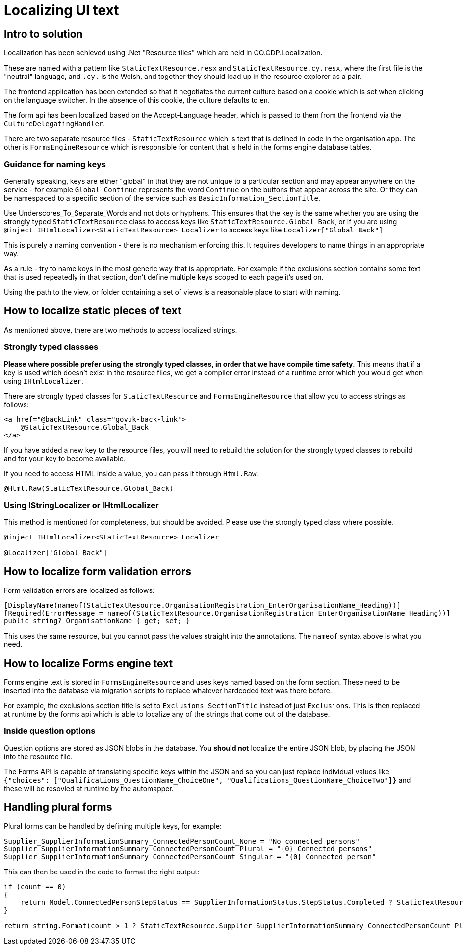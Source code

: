 = Localizing UI text

== Intro to solution

Localization has been achieved using .Net "Resource files" which are held in CO.CDP.Localization.

These are named with a pattern like `StaticTextResource.resx` and `StaticTextResource.cy.resx`, where the first file is the "neutral" language, and `.cy.` is the Welsh, and together they should load up in the resource explorer as a pair.

The frontend application has been extended so that it negotiates the current culture based on a cookie which is set when clicking on the language switcher. In the absence of this cookie, the culture defaults to `en`.

The form api has been localized based on the Accept-Language header, which is passed to them from the frontend via the `CultureDelegatingHandler`.

There are two separate resource files - `StaticTextResource` which is text that is defined in code in the organisation app. The other is `FormsEngineResource` which is responsible for content that is held in the forms engine database tables.

=== Guidance for naming keys

Generally speaking, keys are either "global" in that they are not unique to a particular section and may appear anywhere on the service - for example `Global_Continue` represents the word `Continue` on the buttons that appear across the site. Or they can be namespaced to a specific section of the service such as `BasicInformation_SectionTitle`.

Use Underscores_To_Separate_Words and not dots or hyphens. This ensures that the key is the same whether you are using the strongly typed `StaticTextResource` class to access keys like `StaticTextResource.Global_Back`, or if you are using `@inject IHtmlLocalizer<StaticTextResource> Localizer` to access keys like `Localizer["Global_Back"]`

This is purely a naming convention - there is no mechanism enforcing this. It requires developers to name things in an appropriate way.

As a rule - try to name keys in the most generic way that is appropriate. For example if the exclusions section contains some text that is used repeatedly in that section, don't define multiple keys scoped to each page it's used on.

Using the path to the view, or folder containing a set of views is a reasonable place to start with naming.

== How to localize static pieces of text

As mentioned above, there are two methods to access localized strings.

=== Strongly typed classses

*Please where possible prefer using the strongly typed classes, in order that we have compile time safety.* This means that if a key is used which doesn't exist in the resource files, we get a compiler error instead of a runtime error which you would get when using `IHtmlLocalizer`.

There are strongly typed classes for `StaticTextResource` and `FormsEngineResource` that allow you to access strings as follows:

```
<a href="@backLink" class="govuk-back-link">
    @StaticTextResource.Global_Back
</a>
```

If you have added a new key to the resource files, you will need to rebuild the solution for the strongly typed classes to rebuild and for your key to become available.

If you need to access HTML inside a value, you can pass it through `Html.Raw`:

```
@Html.Raw(StaticTextResource.Global_Back)
```

=== Using IStringLocalizer or IHtmlLocalizer

This method is mentioned for completeness, but should be avoided. Please use the strongly typed class where possible.

```
@inject IHtmlLocalizer<StaticTextResource> Localizer

@Localizer["Global_Back"]
```

== How to localize form validation errors

Form validation errors are localized as follows:

```
[DisplayName(nameof(StaticTextResource.OrganisationRegistration_EnterOrganisationName_Heading))]
[Required(ErrorMessage = nameof(StaticTextResource.OrganisationRegistration_EnterOrganisationName_Heading))]
public string? OrganisationName { get; set; }
```

This uses the same resource, but you cannot pass the values straight into the annotations. The `nameof` syntax above is what you need.

== How to localize Forms engine text

Forms engine text is stored in `FormsEngineResource` and uses keys named based on the form section. These need to be inserted into the database via migration scripts to replace whatever hardcoded text was there before.

For example, the exclusions section title is set to `Exclusions_SectionTitle` instead of just `Exclusions`. This is then replaced at runtime by the forms api which is able to localize any of the strings that come out of the database.

=== Inside question options

Question options are stored as JSON blobs in the database. You *should not* localize the entire JSON blob, by placing the JSON into the resource file.

The Forms API is capable of translating specific keys within the JSON and so you can just replace individual values like `{"choices": ["Qualifications_QuestionName_ChoiceOne", "Qualifications_QuestionName_ChoiceTwo"]}` and these will be resovled at runtime by the automapper.

== Handling plural forms

Plural forms can be handled by defining multiple keys, for example:

```
Supplier_SupplierInformationSummary_ConnectedPersonCount_None = "No connected persons"
Supplier_SupplierInformationSummary_ConnectedPersonCount_Plural = "{0} Connected persons"
Supplier_SupplierInformationSummary_ConnectedPersonCount_Singular = "{0} Connected person"
```

This can then be used in the code to format the right output:

```
if (count == 0)
{
    return Model.ConnectedPersonStepStatus == SupplierInformationStatus.StepStatus.Completed ? StaticTextResource.Supplier_SupplierInformationSummary_ConnectedPersonCount_None : string.Empty;
}

return string.Format(count > 1 ? StaticTextResource.Supplier_SupplierInformationSummary_ConnectedPersonCount_Plural : StaticTextResource.Supplier_SupplierInformationSummary_ConnectedPersonCount_Singular, count);
```